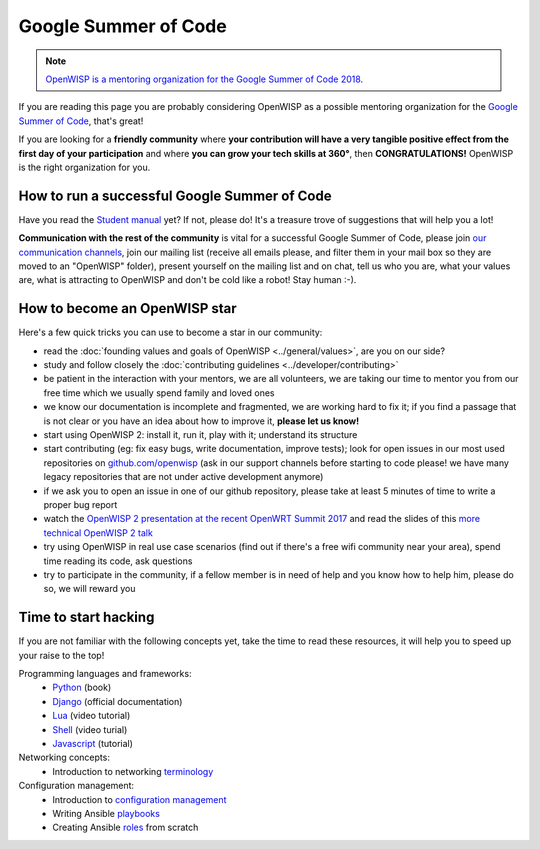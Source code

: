 Google Summer of Code
=====================

.. note::
  `OpenWISP is a mentoring organization for the Google Summer of Code 2018
  <https://summerofcode.withgoogle.com/organizations/4855677718102016/>`_.

If you are reading this page you are probably considering OpenWISP as a possible
mentoring organization for the `Google Summer of Code
<https://summerofcode.withgoogle.com/>`_, that's great!

If you are looking for a **friendly community** where **your contribution will
have a very tangible positive effect from the first day of your participation**
and where **you can grow your tech skills at 360°**, then **CONGRATULATIONS!**
OpenWISP is the right organization for you.

How to run a successful Google Summer of Code
---------------------------------------------

Have you read the `Student manual
<https://developers.google.com/open-source/gsoc/resources/guide#student_guide>`_ yet?
If not, please do! It's a treasure trove of suggestions that will help you a lot!

**Communication with the rest of the community** is vital for a successful
Google Summer of Code, please join `our communication channels
<http://openwisp.org/support.html>`_, join our mailing list (receive all emails please,
and filter them in your mail box so they are moved to an "OpenWISP" folder),
present yourself on the mailing list and on chat, tell us who you are,
what your values are, what is attracting
to OpenWISP and don't be cold like a robot! Stay human :-).

How to become an OpenWISP star
------------------------------

Here's a few quick tricks you can use to become a star in our community:

- read the :doc:`founding values and goals of OpenWISP <../general/values>`,
  are you on our side?
- study and follow closely the :doc:`contributing guidelines <../developer/contributing>`
- be patient in the interaction with your mentors, we are all volunteers, we are
  taking our time to mentor you from our free time which we usually spend family
  and loved ones
- we know our documentation is incomplete and fragmented, we are working hard to
  fix it; if you find a passage that is not clear or you have an idea about
  how to improve it, **please let us know!**
- start using OpenWISP 2: install it, run it, play with it; understand its structure
- start contributing (eg: fix easy bugs, write documentation, improve tests);
  look for open issues in our most used repositories on `github.com/openwisp
  <https://github.com/openwisp>`_ (ask in our support channels before starting
  to code please! we have many legacy repositories that are not under active
  development anymore)
- if we ask you to open an issue in one of our github repository, please take at
  least 5 minutes of time to write a proper bug report
- watch the `OpenWISP 2 presentation at the recent OpenWRT Summit 2017
  <https://www.youtube.com/watch?v=n531yTtJimU>`_ and read the slides of
  this `more technical OpenWISP 2 talk
  <https://www.slideshare.net/FedericoCapoano/applying-the-unix-philosophy-to-django-projects-a-report-from-the-real-world>`_
- try using OpenWISP in real use case scenarios (find out if there's a
  free wifi community near your area), spend time reading its code, ask questions
- try to participate in the community, if a fellow member is in need of help and
  you know how to help him, please do so, we will reward you

Time to start hacking
---------------------

If you are not familiar with the following concepts yet, take the time to
read these resources, it will help you to speed up your raise to the top!

Programming languages and frameworks:
	- `Python <http://www.diveintopython3.net/>`_ (book)
	- `Django <https://docs.djangoproject.com/en/1.11/>`_ (official documentation)
	- `Lua <https://www.youtube.com/watch?v=iMacxZQMPXs/>`_ (video tutorial)
	- `Shell <https://www.youtube.com/watch?v=hwrnmQumtPw/>`_ (video turial)
	- `Javascript <https://www.tutorialspoint.com/javascript/>`_ (tutorial)

Networking concepts:
	- Introduction to networking `terminology <https://goo.gl/YG3RLd>`_

Configuration management:
	- Introduction to `configuration management <https://goo.gl/3YTQgg>`_
	- Writing Ansible `playbooks <https://goo.gl/R2XptC>`_
	- Creating Ansible `roles <https://goo.gl/KMXcmr>`_ from scratch
